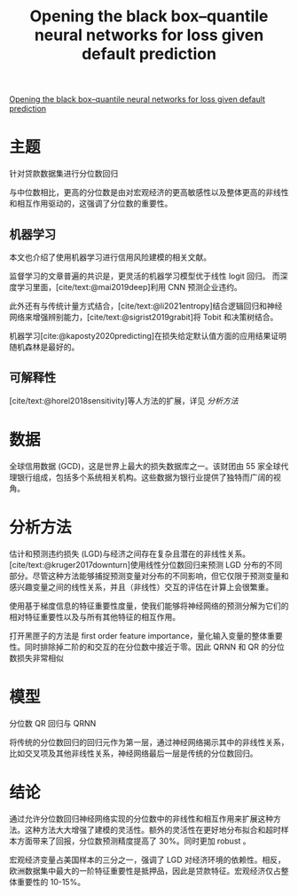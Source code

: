 :PROPERTIES:
:ROAM_REFS: @kellner2022opening
:ID:       70c3af57-ff31-4911-80fe-26a8b4f5a544
:mtime:    20220116200641 20220116104808
:ctime:    20220116104808
:END:
#+TITLE: Opening the black box--quantile neural networks for loss given default prediction

#+filetags: :计量模型:thesis:
#+bibliography: ../reference.bib
[[https://www.sciencedirect.com/science/article/abs/pii/S0378426621002855][Opening the black box--quantile neural networks for loss given default prediction]]

* 主题
针对贷款数据集进行分位数回归

与中位数相比，更高的分位数是由对宏观经济的更高敏感性以及整体更高的非线性和相互作用驱动的，这强调了分位数的重要性。

** 机器学习
本文也介绍了使用机器学习进行信用风险建模的相关文献。

监督学习的文章普遍的共识是，更灵活的机器学习模型优于线性 logit 回归。
而深度学习里面，[cite/text:@mai2019deep]利用 CNN 预测企业违约。

此外还有与传统计量方式结合，[cite/text:@li2021entropy]结合逻辑回归和神经网络来增强辨别能力，[cite/text:@sigrist2019grabit]将 Tobit 和决策树结合。

机器学习[cite:@kaposty2020predicting]在损失给定默认值方面的应用结果证明随机森林是最好的。

** 可解释性
[cite/text:@horel2018sensitivity]等人方法的扩展，详见 [[分析方法]]
* 数据
全球信用数据 (GCD)，这是世界上最大的损失数据库之一。该财团由 55 家全球代理银行组成，包括多个系统相关机构。这些数据为银行业提供了独特而广阔的视角。
* 分析方法
估计和预测违约损失 (LGD)与经济之间存在复杂且潜在的非线性关系。[cite/text:@kruger2017downturn]使用线性分位数回归来预测 LGD 分布的不同部分。尽管这种方法能够捕捉预测变量对分布的不同影响，但它仅限于预测变量和感兴趣变量之间的线性关系，并且（非线性）交互的评估在计算上会很繁重。

使用基于梯度信息的特征重要性度量，使我们能够将神经网络的预测分解为它们的相对特征重要性以及与所有其他特征的相互作用。

打开黑匣子的方法是 first order feature importance，量化输入变量的整体重要性。同时排除掉二阶的和交互的在分位数中接近于零。因此 QRNN 和 QR 的分位数损失非常相似
* 模型
分位数 QR 回归与 QRNN

将传统的分位数回归的回归元作为第一层，通过神经网络揭示其中的非线性关系，比如交叉项及其他非线性关系，神经网络最后一层是传统的分位数回归。
* 结论
通过允许分位数回归神经网络实现的分位数中的非线性和相互作用来扩展这种方法。这种方法大大增强了建模的灵活性。额外的灵活性在更好地分布拟合和超时样本方面带来了回报，分位数预测精度提高了 30%。同时更加 robust 。

宏观经济变量占美国样本的三分之一，强调了 LGD 对经济环境的依赖性。相反，欧洲数据集中最大的一阶特征重要性是抵押品，因此是贷款特征。宏观经济仅占整体重要性的 10-15%。
#+print_bibliography:
